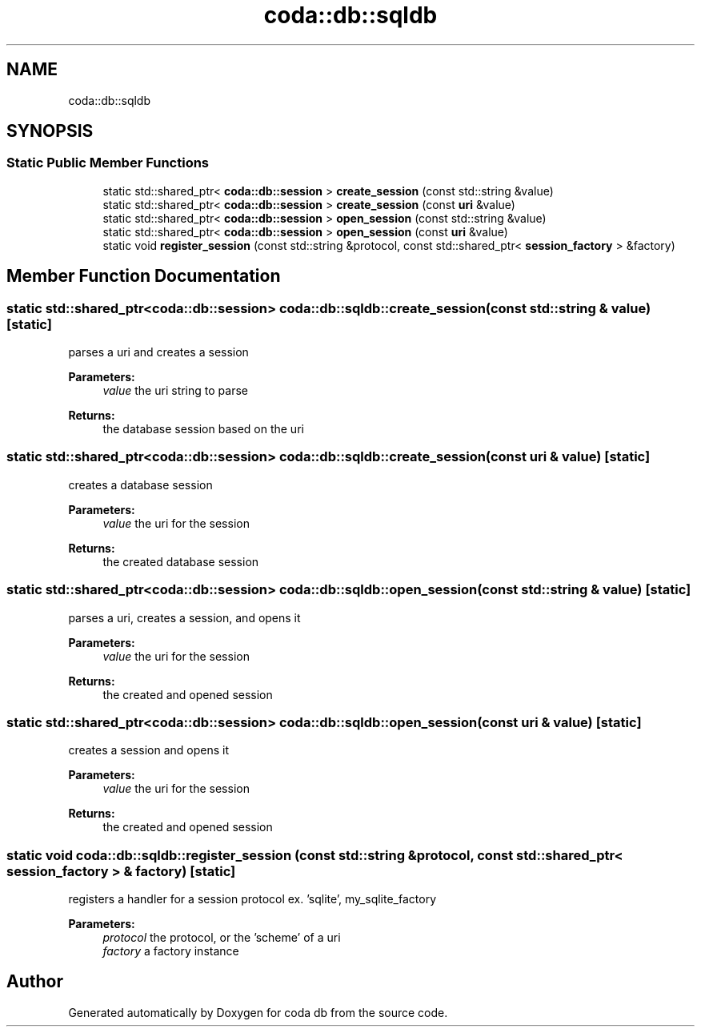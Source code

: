 .TH "coda::db::sqldb" 3 "Mon Apr 23 2018" "coda db" \" -*- nroff -*-
.ad l
.nh
.SH NAME
coda::db::sqldb
.SH SYNOPSIS
.br
.PP
.SS "Static Public Member Functions"

.in +1c
.ti -1c
.RI "static std::shared_ptr< \fBcoda::db::session\fP > \fBcreate_session\fP (const std::string &value)"
.br
.ti -1c
.RI "static std::shared_ptr< \fBcoda::db::session\fP > \fBcreate_session\fP (const \fBuri\fP &value)"
.br
.ti -1c
.RI "static std::shared_ptr< \fBcoda::db::session\fP > \fBopen_session\fP (const std::string &value)"
.br
.ti -1c
.RI "static std::shared_ptr< \fBcoda::db::session\fP > \fBopen_session\fP (const \fBuri\fP &value)"
.br
.ti -1c
.RI "static void \fBregister_session\fP (const std::string &protocol, const std::shared_ptr< \fBsession_factory\fP > &factory)"
.br
.in -1c
.SH "Member Function Documentation"
.PP 
.SS "static std::shared_ptr<\fBcoda::db::session\fP> coda::db::sqldb::create_session (const std::string & value)\fC [static]\fP"
parses a uri and creates a session 
.PP
\fBParameters:\fP
.RS 4
\fIvalue\fP the uri string to parse 
.RE
.PP
\fBReturns:\fP
.RS 4
the database session based on the uri 
.RE
.PP

.SS "static std::shared_ptr<\fBcoda::db::session\fP> coda::db::sqldb::create_session (const \fBuri\fP & value)\fC [static]\fP"
creates a database session 
.PP
\fBParameters:\fP
.RS 4
\fIvalue\fP the uri for the session 
.RE
.PP
\fBReturns:\fP
.RS 4
the created database session 
.RE
.PP

.SS "static std::shared_ptr<\fBcoda::db::session\fP> coda::db::sqldb::open_session (const std::string & value)\fC [static]\fP"
parses a uri, creates a session, and opens it 
.PP
\fBParameters:\fP
.RS 4
\fIvalue\fP the uri for the session 
.RE
.PP
\fBReturns:\fP
.RS 4
the created and opened session 
.RE
.PP

.SS "static std::shared_ptr<\fBcoda::db::session\fP> coda::db::sqldb::open_session (const \fBuri\fP & value)\fC [static]\fP"
creates a session and opens it 
.PP
\fBParameters:\fP
.RS 4
\fIvalue\fP the uri for the session 
.RE
.PP
\fBReturns:\fP
.RS 4
the created and opened session 
.RE
.PP

.SS "static void coda::db::sqldb::register_session (const std::string & protocol, const std::shared_ptr< \fBsession_factory\fP > & factory)\fC [static]\fP"
registers a handler for a session protocol ex\&. 'sqlite', my_sqlite_factory 
.PP
\fBParameters:\fP
.RS 4
\fIprotocol\fP the protocol, or the 'scheme' of a uri 
.br
\fIfactory\fP a factory instance 
.RE
.PP


.SH "Author"
.PP 
Generated automatically by Doxygen for coda db from the source code\&.
